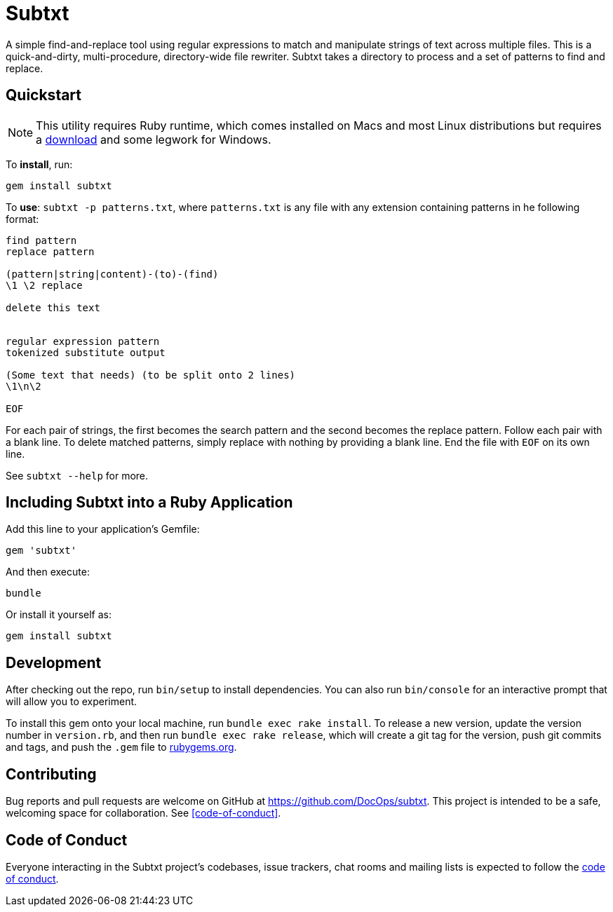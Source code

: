 = Subtxt
:github_url: https://github.com/DocOps/subtxt

A simple find-and-replace tool using regular expressions to match and manipulate strings of text across multiple files.
This is a quick-and-dirty, multi-procedure, directory-wide file rewriter.
Subtxt takes a directory to process and a set of patterns to find and replace.

== Quickstart

[NOTE]
This utility requires Ruby runtime, which comes installed on Macs and most Linux distributions but requires a link:https://rubyinstaller.org/[download] and some legwork for Windows.

To *install*, run:

 gem install subtxt

To *use*: `subtxt -p patterns.txt`, where `patterns.txt` is any file with any extension containing patterns in he following format:

[source,regex]
----
find pattern
replace pattern

(pattern|string|content)-(to)-(find)
\1 \2 replace

delete this text


regular expression pattern
tokenized substitute output

(Some text that needs) (to be split onto 2 lines)
\1\n\2

EOF
----

For each pair of strings, the first becomes the search pattern and the second becomes the replace pattern.
Follow each pair with a blank line.
To delete matched patterns, simply replace with nothing by providing a blank line.
End the file with `EOF` on its own line.

See `subtxt --help` for more.

== Including Subtxt into a Ruby Application

Add this line to your application's Gemfile:

[source,ruby]
----
gem 'subtxt'
----

And then execute:

 bundle

Or install it yourself as:

 gem install subtxt


== Development

After checking out the repo, run `bin/setup` to install dependencies. You can also run `bin/console` for an interactive prompt that will allow you to experiment.

To install this gem onto your local machine, run `bundle exec rake install`. To release a new version, update the version number in `version.rb`, and then run `bundle exec rake release`, which will create a git tag for the version, push git commits and tags, and push the `.gem` file to link:https://rubygems.org[rubygems.org].

== Contributing

Bug reports and pull requests are welcome on GitHub at https://github.com/DocOps/subtxt. This project is intended to be a safe, welcoming space for collaboration.
See <<code-of-conduct>>.

== Code of Conduct

Everyone interacting in the Subtxt project’s codebases, issue trackers, chat rooms and mailing lists is expected to follow the link:{github_url}/blob/master/CODE_OF_CONDUCT.adoc[code of conduct].
